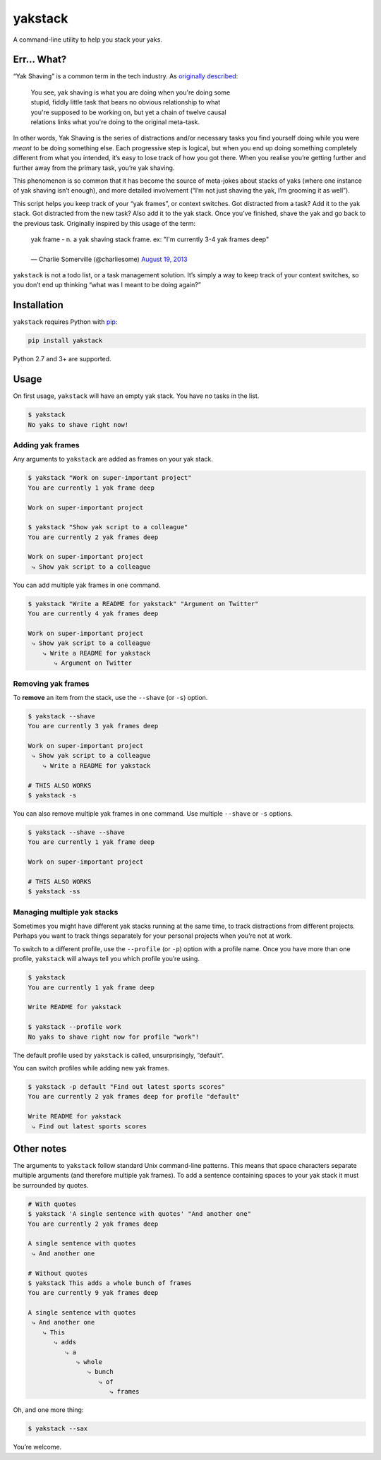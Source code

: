 yakstack
========

A command-line utility to help you stack your yaks.

Err... What?
------------

“Yak Shaving” is a common term in the tech industry. As `originally described`_:

    | You see, yak shaving is what you are doing when you're doing some
    | stupid, fiddly little task that bears no obvious relationship to what
    | you're supposed to be working on, but yet a chain of twelve causal
    | relations links what you're doing to the original meta-task.

In other words, Yak Shaving is the series of distractions and/or necessary tasks you find yourself doing while you were *meant* to be doing something else. Each progressive step is logical, but when you end up doing something completely different from what you intended, it’s easy to lose track of how you got there. When you realise you’re getting further and further away from the primary task, you’re yak shaving.

This phenomenon is so common that it has become the source of meta-jokes about stacks of yaks (where one instance of yak shaving isn’t enough), and more detailed involvement (“I’m not just shaving the yak, I’m grooming it as well”).

This script helps you keep track of your “yak frames”, or context switches. Got distracted from a task? Add it to the yak stack. Got distracted from the new task? Also add it to the yak stack. Once you’ve finished, shave the yak and go back to the previous task. Originally inspired by this usage of the term:

    | yak frame - n. a yak shaving stack frame. ex: "I'm currently 3-4 yak frames deep"
    |
    | — Charlie Somerville (@charliesome) `August 19, 2013 <https://twitter.com/charliesome/status/369371752696012801>`_

``yakstack`` is not a todo list, or a task management solution. It’s simply a way to keep track of your context switches, so you don’t end up thinking “what was I meant to be doing again?”


Installation
------------

``yakstack`` requires Python with `pip <https://pip.pypa.io/en/stable/>`_:

.. code:: sh

    pip install yakstack

Python 2.7 and 3+ are supported.


Usage
-----

On first usage, ``yakstack`` will have an empty yak stack. You have no tasks in the list.

.. code:: sh

    $ yakstack
    No yaks to shave right now!

Adding yak frames
~~~~~~~~~~~~~~~~~

Any arguments to ``yakstack`` are added as frames on your yak stack.

.. code:: sh

    $ yakstack "Work on super-important project"
    You are currently 1 yak frame deep

    Work on super-important project

    $ yakstack "Show yak script to a colleague"
    You are currently 2 yak frames deep

    Work on super-important project
     ⤷ Show yak script to a colleague

You can add multiple yak frames in one command.

.. code:: sh

    $ yakstack "Write a README for yakstack" "Argument on Twitter"
    You are currently 4 yak frames deep

    Work on super-important project
     ⤷ Show yak script to a colleague
        ⤷ Write a README for yakstack
           ⤷ Argument on Twitter

Removing yak frames
~~~~~~~~~~~~~~~~~~~

To **remove** an item from the stack, use the ``--shave`` (or ``-s``) option.

.. code:: sh

    $ yakstack --shave
    You are currently 3 yak frames deep

    Work on super-important project
     ⤷ Show yak script to a colleague
        ⤷ Write a README for yakstack

    # THIS ALSO WORKS
    $ yakstack -s

You can also remove multiple yak frames in one command. Use multiple ``--shave`` or ``-s`` options.

.. code:: sh

    $ yakstack --shave --shave
    You are currently 1 yak frame deep

    Work on super-important project

    # THIS ALSO WORKS
    $ yakstack -ss

Managing multiple yak stacks
~~~~~~~~~~~~~~~~~~~~~~~~~~~~

Sometimes you might have different yak stacks running at the same time, to track distractions from different projects. Perhaps you want to track things separately for your personal projects when you’re not at work.

To switch to a different profile, use the ``--profile`` (or ``-p``) option with a profile name. Once you have more than one profile, ``yakstack`` will always tell you which profile you’re using.

.. code:: sh

    $ yakstack
    You are currently 1 yak frame deep

    Write README for yakstack

    $ yakstack --profile work
    No yaks to shave right now for profile "work"!

The default profile used by ``yakstack`` is called, unsurprisingly, “default”.

You can switch profiles while adding new yak frames.

.. code:: sh

    $ yakstack -p default "Find out latest sports scores"
    You are currently 2 yak frames deep for profile "default"

    Write README for yakstack
     ⤷ Find out latest sports scores


Other notes
-----------

The arguments to ``yakstack`` follow standard Unix command-line patterns. This means that space characters separate multiple arguments (and therefore multiple yak frames). To add a sentence containing spaces to your yak stack it must be surrounded by quotes.

.. code:: sh

    # With quotes
    $ yakstack 'A single sentence with quotes' "And another one"
    You are currently 2 yak frames deep

    A single sentence with quotes
     ⤷ And another one

    # Without quotes
    $ yakstack This adds a whole bunch of frames
    You are currently 9 yak frames deep

    A single sentence with quotes
     ⤷ And another one
        ⤷ This
           ⤷ adds
              ⤷ a
                 ⤷ whole
                    ⤷ bunch
                       ⤷ of
                          ⤷ frames

Oh, and one more thing:

.. code:: sh

    $ yakstack --sax

You’re welcome.


.. _originally described: http://projects.csail.mit.edu/gsb/old-archive/gsb-archive/gsb2000-02-11.html


